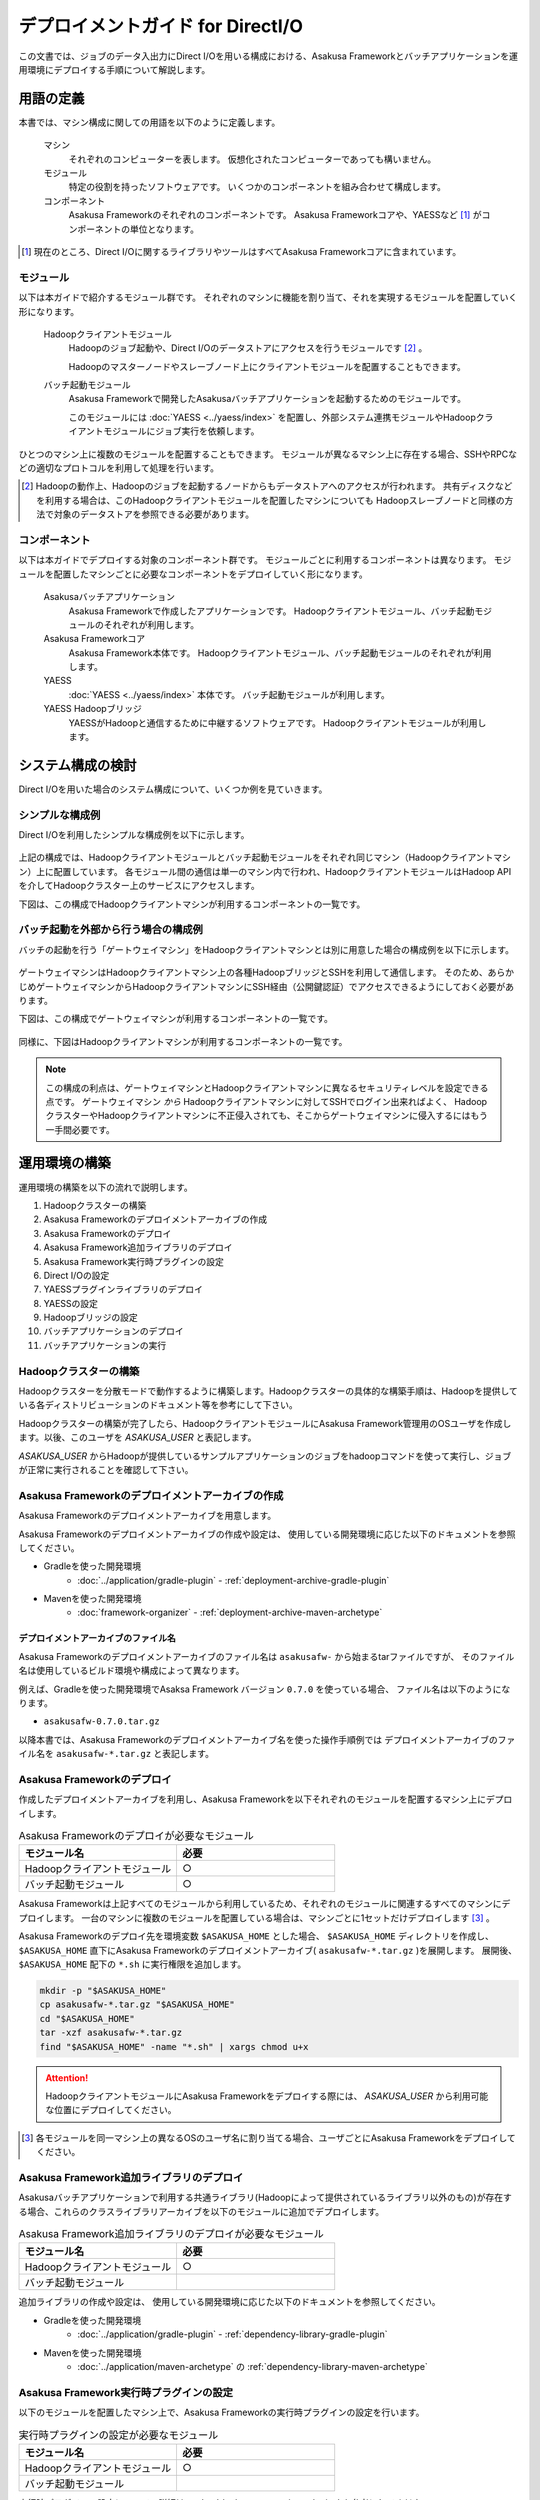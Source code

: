 ==================================
デプロイメントガイド for DirectI/O
==================================

この文書では、ジョブのデータ入出力にDirect I/Oを用いる構成における、Asakusa Frameworkとバッチアプリケーションを運用環境にデプロイする手順について解説します。

用語の定義
==========
本書では、マシン構成に関しての用語を以下のように定義します。

  マシン
    それぞれのコンピューターを表します。
    仮想化されたコンピューターであっても構いません。

  モジュール
    特定の役割を持ったソフトウェアです。
    いくつかのコンポーネントを組み合わせて構成します。

  コンポーネント
    Asakusa Frameworkのそれぞれのコンポーネントです。
    Asakusa Frameworkコアや、YAESSなど [#]_ がコンポーネントの単位となります。

..  [#] 現在のところ、Direct I/Oに関するライブラリやツールはすべてAsakusa Frameworkコアに含まれています。

モジュール
----------
以下は本ガイドで紹介するモジュール群です。
それぞれのマシンに機能を割り当て、それを実現するモジュールを配置していく形になります。

  Hadoopクライアントモジュール
    Hadoopのジョブ起動や、Direct I/Oのデータストアにアクセスを行うモジュールです [#]_ 。

    Hadoopのマスターノードやスレーブノード上にクライアントモジュールを配置することもできます。

  バッチ起動モジュール
    Asakusa Frameworkで開発したAsakusaバッチアプリケーションを起動するためのモジュールです。

    このモジュールには :doc:`YAESS <../yaess/index>` を配置し、外部システム連携モジュールやHadoopクライアントモジュールにジョブ実行を依頼します。

ひとつのマシン上に複数のモジュールを配置することもできます。
モジュールが異なるマシン上に存在する場合、SSHやRPCなどの適切なプロトコルを利用して処理を行います。

..  [#] Hadoopの動作上、Hadoopのジョブを起動するノードからもデータストアへのアクセスが行われます。
    共有ディスクなどを利用する場合は、このHadoopクライアントモジュールを配置したマシンについても
    Hadoopスレーブノードと同様の方法で対象のデータストアを参照できる必要があります。


コンポーネント
--------------
以下は本ガイドでデプロイする対象のコンポーネント群です。
モジュールごとに利用するコンポーネントは異なります。
モジュールを配置したマシンごとに必要なコンポーネントをデプロイしていく形になります。

  Asakusaバッチアプリケーション
    Asakusa Frameworkで作成したアプリケーションです。
    Hadoopクライアントモジュール、バッチ起動モジュールのそれぞれが利用します。

  Asakusa Frameworkコア
    Asakusa Framework本体です。
    Hadoopクライアントモジュール、バッチ起動モジュールのそれぞれが利用します。

  YAESS
    :doc:`YAESS <../yaess/index>` 本体です。
    バッチ起動モジュールが利用します。

  YAESS Hadoopブリッジ
    YAESSがHadoopと通信するために中継するソフトウェアです。
    Hadoopクライアントモジュールが利用します。

システム構成の検討
==================
Direct I/Oを用いた場合のシステム構成について、いくつか例を見ていきます。

シンプルな構成例
----------------
Direct I/Oを利用したシンプルな構成例を以下に示します。

..  figure:: images/deployment-with-directio-simple.png

上記の構成では、Hadoopクライアントモジュールとバッチ起動モジュールをそれぞれ同じマシン（Hadoopクライアントマシン）上に配置しています。
各モジュール間の通信は単一のマシン内で行われ、HadoopクライアントモジュールはHadoop APIを介してHadoopクラスター上のサービスにアクセスします。

下図は、この構成でHadoopクライアントマシンが利用するコンポーネントの一覧です。

..  figure:: images/deployment-with-directio-components.png

バッチ起動を外部から行う場合の構成例
------------------------------------
バッチの起動を行う「ゲートウェイマシン」をHadoopクライアントマシンとは別に用意した場合の構成例を以下に示します。

..  figure:: images/deployment-with-directio-remote.png

ゲートウェイマシンはHadoopクライアントマシン上の各種HadoopブリッジとSSHを利用して通信します。
そのため、あらかじめゲートウェイマシンからHadoopクライアントマシンにSSH経由（公開鍵認証）でアクセスできるようにしておく必要があります。

下図は、この構成でゲートウェイマシンが利用するコンポーネントの一覧です。

..  figure:: images/deployment-with-directio-gateway.png

同様に、下図はHadoopクライアントマシンが利用するコンポーネントの一覧です。

..  figure:: images/deployment-with-directio-client.png

..  note::
    この構成の利点は、ゲートウェイマシンとHadoopクライアントマシンに異なるセキュリティレベルを設定できる点です。
    ゲートウェイマシン *から* Hadoopクライアントマシンに対してSSHでログイン出来ればよく、
    HadoopクラスターやHadoopクライアントマシンに不正侵入されても、そこからゲートウェイマシンに侵入するにはもう一手間必要です。

運用環境の構築
==============
運用環境の構築を以下の流れで説明します。

1. Hadoopクラスターの構築
2. Asakusa Frameworkのデプロイメントアーカイブの作成
3. Asakusa Frameworkのデプロイ
4. Asakusa Framework追加ライブラリのデプロイ
5. Asakusa Framework実行時プラグインの設定
6. Direct I/Oの設定
7. YAESSプラグインライブラリのデプロイ
8. YAESSの設定
9. Hadoopブリッジの設定
10. バッチアプリケーションのデプロイ
11. バッチアプリケーションの実行

Hadoopクラスターの構築
----------------------
Hadoopクラスターを分散モードで動作するように構築します。Hadoopクラスターの具体的な構築手順は、Hadoopを提供している各ディストリビューションのドキュメント等を参考にして下さい。

Hadoopクラスターの構築が完了したら、HadoopクライアントモジュールにAsakusa Framework管理用のOSユーザを作成します。以後、このユーザを *ASAKUSA_USER* と表記します。

*ASAKUSA_USER* からHadoopが提供しているサンプルアプリケーションのジョブをhadoopコマンドを使って実行し、ジョブが正常に実行されることを確認して下さい。


Asakusa Frameworkのデプロイメントアーカイブの作成
-------------------------------------------------
Asakusa Frameworkのデプロイメントアーカイブを用意します。

Asakusa Frameworkのデプロイメントアーカイブの作成や設定は、
使用している開発環境に応じた以下のドキュメントを参照してください。

* Gradleを使った開発環境
   * :doc:`../application/gradle-plugin` - :ref:`deployment-archive-gradle-plugin`
* Mavenを使った開発環境
   * :doc:`framework-organizer` - :ref:`deployment-archive-maven-archetype`

デプロイメントアーカイブのファイル名
~~~~~~~~~~~~~~~~~~~~~~~~~~~~~~~~~~~~
Asakusa Frameworkのデプロイメントアーカイブのファイル名は ``asakusafw-`` から始まるtarファイルですが、
そのファイル名は使用しているビルド環境や構成によって異なります。
    
例えば、Gradleを使った開発環境でAsaksa Framework バージョン ``0.7.0`` を使っている場合、
ファイル名は以下のようになります。

* ``asakusafw-0.7.0.tar.gz``

以降本書では、Asakusa Frameworkのデプロイメントアーカイブ名を使った操作手順例では
デプロイメントアーカイブのファイル名を ``asakusafw-*.tar.gz`` と表記します。

    
Asakusa Frameworkのデプロイ
---------------------------
作成したデプロイメントアーカイブを利用し、Asakusa Frameworkを以下それぞれのモジュールを配置するマシン上にデプロイします。

..  list-table:: Asakusa Frameworkのデプロイが必要なモジュール
    :widths: 10 10
    :header-rows: 1

    * - モジュール名
      - 必要
    * - Hadoopクライアントモジュール
      - ○
    * - バッチ起動モジュール
      - ○

Asakusa Frameworkは上記すべてのモジュールから利用しているため、それぞれのモジュールに関連するすべてのマシンにデプロイします。
一台のマシンに複数のモジュールを配置している場合は、マシンごとに1セットだけデプロイします [#]_ 。

Asakusa Frameworkのデプロイ先を環境変数 ``$ASAKUSA_HOME`` とした場合、 ``$ASAKUSA_HOME`` ディレクトリを作成し、
``$ASAKUSA_HOME`` 直下にAsakusa Frameworkのデプロイメントアーカイブ( ``asakusafw-*.tar.gz`` )を展開します。
展開後、 ``$ASAKUSA_HOME`` 配下の ``*.sh`` に実行権限を追加します。

..  code-block:: sh

    mkdir -p "$ASAKUSA_HOME"
    cp asakusafw-*.tar.gz "$ASAKUSA_HOME"
    cd "$ASAKUSA_HOME"
    tar -xzf asakusafw-*.tar.gz
    find "$ASAKUSA_HOME" -name "*.sh" | xargs chmod u+x


..  attention::
    HadoopクライアントモジュールにAsakusa Frameworkをデプロイする際には、
    *ASAKUSA_USER* から利用可能な位置にデプロイしてください。


..  [#] 各モジュールを同一マシン上の異なるOSのユーザ名に割り当てる場合、ユーザごとにAsakusa Frameworkをデプロイしてください。


Asakusa Framework追加ライブラリのデプロイ
-----------------------------------------
Asakusaバッチアプリケーションで利用する共通ライブラリ(Hadoopによって提供されているライブラリ以外のもの)が存在する場合、これらのクラスライブラリアーカイブを以下のモジュールに追加でデプロイします。

..  list-table:: Asakusa Framework追加ライブラリのデプロイが必要なモジュール
    :widths: 10 10
    :header-rows: 1

    * - モジュール名
      - 必要
    * - Hadoopクライアントモジュール
      - ○
    * - バッチ起動モジュール
      - 

追加ライブラリの作成や設定は、
使用している開発環境に応じた以下のドキュメントを参照してください。

* Gradleを使った開発環境
   * :doc:`../application/gradle-plugin` - :ref:`dependency-library-gradle-plugin`
* Mavenを使った開発環境
   * :doc:`../application/maven-archetype` の :ref:`dependency-library-maven-archetype`

Asakusa Framework実行時プラグインの設定
---------------------------------------
以下のモジュールを配置したマシン上で、Asakusa Frameworkの実行時プラグインの設定を行います。

..  list-table:: 実行時プラグインの設定が必要なモジュール
    :widths: 10 10
    :header-rows: 1

    * - モジュール名
      - 必要
    * - Hadoopクライアントモジュール
      - ○
    * - バッチ起動モジュール
      - 

実行時プラグインの設定についての詳細は、 :doc:`deployment-runtime-plugins` を参考にしてください。

Direct I/Oの設定
----------------
以下のモジュールを配置したマシン上で、Direct I/Oの設定を環境に応じて行います。

..  list-table:: Direct I/Oの設定が必要なモジュール
    :widths: 10 10
    :header-rows: 1

    * - モジュール名
      - 必要
    * - Hadoopクライアントモジュール
      - ○
    * - バッチ起動モジュール
      - 

Direct I/Oの設定についての詳細は、 :doc:`../directio/user-guide` などを参考にしてください。

..  note::
    実行時プラグインの設定とDirect I/Oの設定はいずれも同一のファイル ( ``$ASAKUSA_HOME/core/conf/asakusa-resources.xml`` ) 上で行います。


YAESSプラグインライブラリのデプロイ
-----------------------------------
以下のモジュールを配置したマシンに、必要なYAESSのプラグインや依存ライブラリを追加でデプロイします。

..  list-table:: YAESSプラグインライブラリのデプロイが必要なモジュール
    :widths: 10 10
    :header-rows: 1

    * - モジュール名
      - 必要
    * - Hadoopクライアントモジュール
      - 
    * - バッチ起動モジュール
      - ○

..  note::
    Asakusa Frameworkのデプロイメントアーカイブには、デフォルトのYAESS用プラグインライブラリとして、
    あらかじめ以下のプラグインライブラリと、プラグインライブラリが使用する依存ライブラリが同梱されています。

    * ``asakusa-yaess-paralleljob`` : ジョブを並列実行のためのプラグイン
    * ``asakusa-yaess-jsch`` : SSH経由でジョブを起動するためのプラグイン
    * ``jsch`` : ``asakusa-yaess-jsch`` が依存するSSH接続用ライブラリ
    * ``asakusa-yaess-flowlog`` : ジョブフローごとに進捗状況を個別ファイルに出力するためのプラグイン
    * ``asakusa-yaess-multidispatch`` : ジョブの実行クラスタの振り分けを行うためのプラグイン

YAESSのプラグインライブラリについては、 :doc:`../yaess/user-guide` も参考にしてください。


YAESSの設定
-----------
以下のモジュールを配置したマシン上で、YAESSの設定を環境に応じて行います。

..  list-table:: YAESSの設定が必要なモジュール
    :widths: 10 10
    :header-rows: 1

    * - モジュール名
      - 必要
    * - Hadoopクライアントモジュール
      - 
    * - バッチ起動モジュール
      - ○

YAESSの設定についての詳細は、 :doc:`../yaess/user-guide` などを参考にしてください。

..  note::
    リモートマシン上のHadoopを利用する場合、 ``...env.ASAKUSA_HOME`` の値には
    リモートマシンで `Asakusa Frameworkのデプロイ`_ を行ったパスを指定してください。


Hadoopブリッジの設定
--------------------
以下のモジュールを配置したマシン上で、YAESSが利用するHadoopブリッジの設定を行います。

..  list-table:: Hadoopブリッジの設定が必要なモジュール
    :widths: 10 10
    :header-rows: 1

    * - モジュール名
      - 必要
    * - Hadoopクライアントモジュール
      - ○
    * - バッチ起動モジュール
      - 

YAESSのHadoopブリッジについては :doc:`../yaess/user-guide` などを参考にしてください。


バッチアプリケーションのデプロイ
--------------------------------
開発したバッチアプリケーションデプロイするには、
あらかじめデプロイ対象のバッチアプリケーションアーカイブを作成しておきます。

バッチアプリケーションアーカイブの作成は、
使用している開発環境に応じた以下のドキュメントを参照してください。

* Gradleを使った開発環境
   * :doc:`../application/gradle-plugin` - :ref:`batch-compile-gradle-plugin`
* Mavenを使った開発環境
   * :doc:`../application/maven-archetype` の :ref:`batch-compile-maven-archetype`

作成したバッチアプリケーションアーカイブを利用して、それぞれのバッチアプリケーションを以下のモジュールを配置したマシン上にデプロイします。

..  list-table:: バッチアプリケーションのデプロイが必要なモジュール
    :widths: 10 10
    :header-rows: 1

    * - モジュール名
      - 必要
    * - Hadoopクライアントモジュール
      - ○
    * - バッチ起動モジュール
      - ○

バッチアプリケーションアーカイブは ``$ASAKUSA_HOME/batchapps/`` ディレクトリ直下にJARファイルを展開して配置します。

..  warning::
    デプロイ対象とするjarファイルを間違えないよう注意してください。
    デプロイ対象ファイルは ``${baseName}-batchapps-${version}.jar`` のようにファイル名に **batchapps** が付くjarファイルです。

..  note::
    アプリケーションのビルドとデプロイについては、 :doc:`../introduction/start-guide` の「サンプルアプリケーションのビルド」「サンプルアプリケーションのデプロイ」も参考にしてください。

以下は ``/tmp/asakusa-app/example-app-batchapps.jar`` にアプリケーションアーカイブがある前提で、
それに含まれるバッチアプリケーションをデプロイする例です。

..  code-block:: sh

    cp /tmp/asakusa-app/example-app-batchapps.jar "$ASAKUSA_HOME/batchapps"
    cd "$ASAKUSA_HOME/batchapps"
    jar -xf example-app-batchapps.jar
    rm -f example-app-batchapps.jar
    rm -fr META-INF

..  note::
    ``$ASAKUSA_HOME/batchapps`` ディレクトリ直下にはバッチIDを示すディレクトリのみを配置するとよいでしょう。
    上記例では、展開前のjarファイルや、jarを展開した結果作成されるMETA-INFディレクトリなどを削除しています。


バッチアプリケーションの実行
----------------------------
最後に、デプロイしたバッチアプリケーションをYAESSで実行します。

実行方法は、 :doc:`../introduction/start-guide` の「サンプルアプリケーションの実行」で説明したYAESSの実行方法と同じです。
``$ASAKUSA_HOME/yaess/bin/yaess-batch.sh`` コマンドにバッチIDとバッチ引数を指定して実行します。

YAESSの詳しい利用方法については :doc:`../yaess/user-guide` を参照してください。

